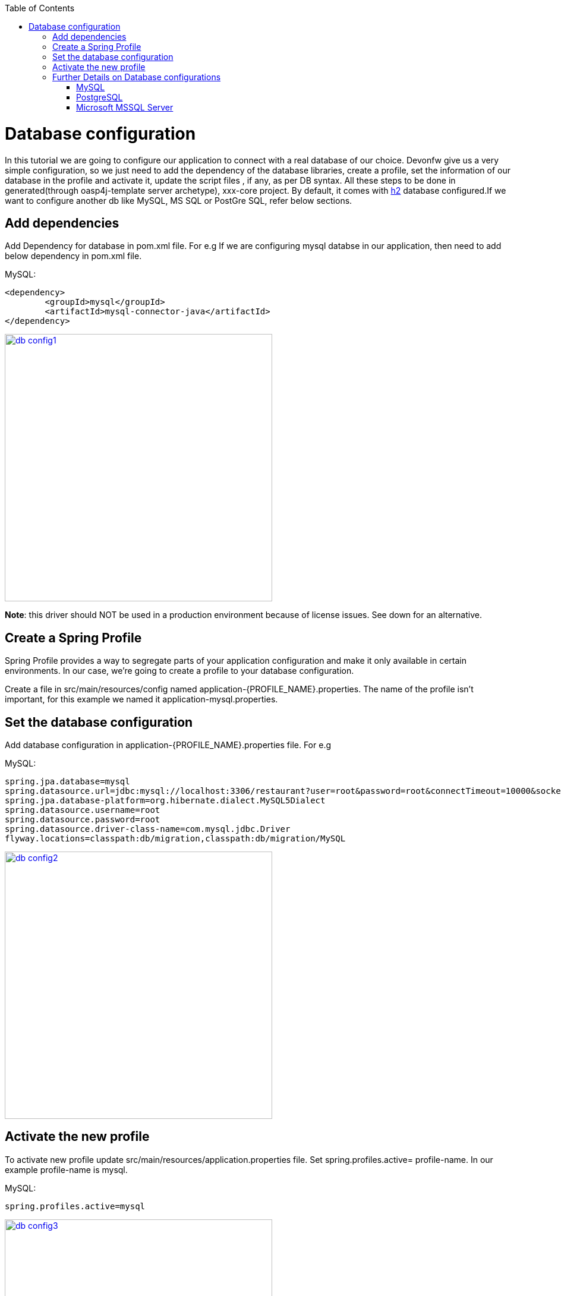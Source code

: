 :toc: macro
toc::[]

= Database configuration

In this tutorial we are going to configure our application to connect with a real database of our choice. Devonfw give us a very simple configuration, so we just need to add the dependency of the database libraries, create a profile, set the information of our database in the profile and activate it, update the script files , if any, as per DB syntax.
All these steps to be done in generated(through oasp4j-template server archetype), xxx-core project.
By default, it comes with http://www.h2database.com/html/quickstart.html[h2] database configured.If we want to configure another db like MySQL, MS SQL or PostGre SQL, refer below sections.


== Add dependencies
Add Dependency for database in pom.xml file. For e.g If we are configuring mysql databse in our application, then need to add below dependency in pom.xml file.

MySQL:
 
[source,xml]
----
<dependency>
 	<groupId>mysql</groupId>
 	<artifactId>mysql-connector-java</artifactId>
</dependency>
----

image::images/database-configuration/db-config1.png[,width="450",link="images/database-configuration/db-config1.png"]

*Note*: this driver should NOT be used in a production environment because of license issues. See down for an alternative.

== Create a Spring Profile

Spring Profile provides a way to segregate parts of your application configuration and make it only available in certain environments. In our case, we're going to create a profile to your database configuration.

Create a file in src/main/resources/config named application-{PROFILE_NAME}.properties. The name of the profile isn't important, for this example we named it application-mysql.properties.

== Set the database configuration

Add database configuration in application-{PROFILE_NAME}.properties file. For e.g

MySQL:
[source]
----
spring.jpa.database=mysql
spring.datasource.url=jdbc:mysql://localhost:3306/restaurant?user=root&password=root&connectTimeout=10000&socketTimeout=10000&autoReconnect=true
spring.jpa.database-platform=org.hibernate.dialect.MySQL5Dialect
spring.datasource.username=root
spring.datasource.password=root
spring.datasource.driver-class-name=com.mysql.jdbc.Driver
flyway.locations=classpath:db/migration,classpath:db/migration/MySQL
----

image::images/database-configuration/db-config2.png[,width="450",link="images/database-configuration/db-config2.png"]

== Activate the new profile

To activate new profile update src/main/resources/application.properties file. Set spring.profiles.active= profile-name. In our example profile-name is mysql. 
 
MySQL:
[source]
----
spring.profiles.active=mysql 
----

image::images/database-configuration/db-config3.png[,width="450",link="images/database-configuration/db-config3.png"]




== Further Details on Database configurations
=== MySQL

The use of the MySQL is already being illustrated in the above examples. However, as mentioned, the GPL licensed (native) MySQL driver should *not* be used in a production environment. As an alternative, the free and liberally licensed "mariaDB" (a MySQL clone) library should be used. 

The dependency declaration consists of:

[source,xml]
----
<dependency>
    <groupId>org.mariadb.jdbc</groupId>
    <artifactId>mariadb-java-client</artifactId>
    <version>1.2.3</version>
</dependency> 
----

And the library can be used like MySQL but with a slight change to the configuration:

[source]
----
spring.datasource.driver-class-name=org.mariadb.jdbc.Driver
----

=== PostgreSQL 

The dependency declaration consists of:

 <dependency>
      <groupId>org.postgresql</groupId>
      <artifactId>postgresql</artifactId>
     <version>9.4-1206-jdbc41</version>
  </dependency>


Ultimately, the following configuration must be used in order to use the postgresql driver and database:
[source]
----
spring.jpa.database=postgresql
spring.datasource.url=jdbc:postgresql://localhost:5432/<db name>
spring.jpa.database-platform=org.hibernate.dialect.PostgreSQLDialect
spring.datasource.username=postgres
spring.datasource.password=<password set at time of installation>
spring.datasource.driver-class-name=org.postgresql.Driver
flyway.locations=classpath:db/migration,classpath:db/migration/postgres
----

=== Microsoft MSSQL Server

The Microsoft JDBC drivers are *not* available on Maven Central; http://www.microsoft.com/en-us/download/details.aspx?displaylang=en&id=11774[ they need to be downloaded from the Microsoft site.]
 
Once downloaded they should be installed in the local Maven repository (.m2 folder on the local machine). That can be done with the command:

[source,batch]
----
mvn install:install-file -DgroupId=com.microsoft.sqlserver -DartifactId=sqljdbc4 -Dversion=<version> -Dpackaging=jar -DgeneratePom=true -Dfile=<driver JAR file>
----

Once installed, the library must be added to the project pom.xml file. The dependency declaration is

[source,xml]
----
 <dependency>
    <groupId>com.microsoft.sqlserver</groupId>
    <artifactId>sqljdbc4</artifactId>
    <version>4.0</version>
  </dependency>
----

Ultimately, the following configuration must be used in order to use the MSSQL server driver and database:

[source]
spring.jpa.database=sqlserver
spring.datasource.url=jdbc:sqlserver://<servername>:<port>;databaseName=<databasename>
spring.jpa.database-platform=org.hibernate.dialect.SQLServerDialect
spring.datasource.username=root
spring.datasource.password=root
spring.datasource.driver-class-name=com.microsoft.sqlserver.jdbc.SQLServerDriver


(replace "root" with your actual username / password)

For further information see: https://wiki.jasig.org/pages/viewpage.action?pageId=57578731[MS SQL Server and MS JDBC Driver ]
